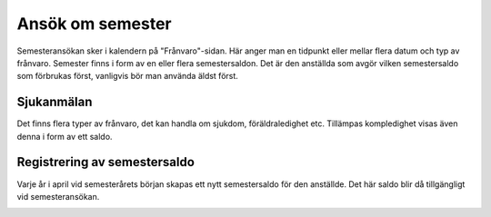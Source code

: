 
========================
Ansök om semester
========================

Semesteransökan sker i kalendern på "Frånvaro"-sidan. Här anger man en tidpunkt eller mellar flera datum och typ av frånvaro. Semester finns i form av en eller flera semestersaldon. Det är den anställda som avgör vilken semestersaldo som förbrukas först, vanligvis bör man använda äldst först.

|image0|






Sjukanmälan
=============

Det finns flera typer av frånvaro, det kan handla om sjukdom, föräldraledighet etc. Tillämpas kompledighet visas även denna i form av ett saldo.

Registrering av semestersaldo
===================

Varje år i april vid semesterårets början skapas ett nytt semestersaldo för den anställde. Det här saldo blir då tillgängligt vid semesteransökan.

.. |image0| image:: images/Markering_711.png
   :width: 2.71458in
   :height: 0.83647in


.. image:: images/Markering_711.png
   :align: center
